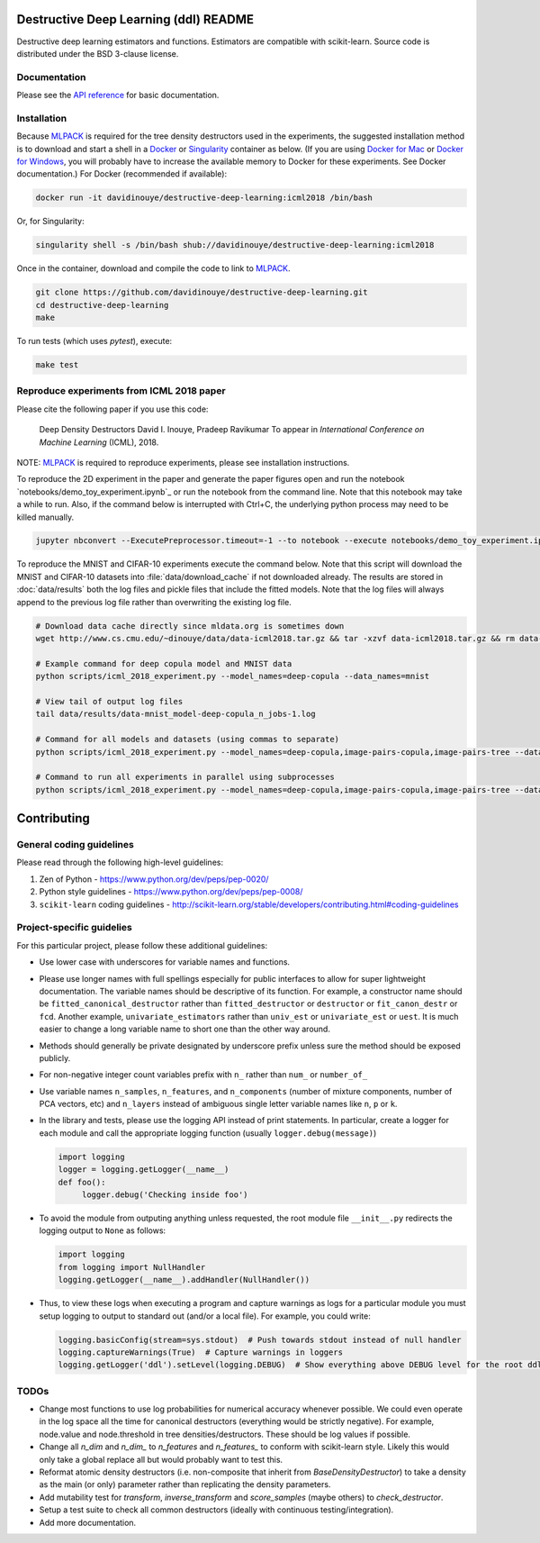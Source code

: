 ======================================
Destructive Deep Learning (ddl) README
======================================

.. default-role:: any

Destructive deep learning estimators and functions.
Estimators are compatible with scikit-learn.
Source code is distributed under the BSD 3-clause license.

Documentation
-------------

Please see the `API reference`_ for basic documentation.

.. _`API reference`: https://destructive-deep-learning.readthedocs.io/en/latest/

Installation
------------


Because `MLPACK`_ is required for the tree density destructors used in the experiments,
the suggested installation method is to download and start a shell in a `Docker <https://www.docker.com/>`_
or `Singularity <http://singularity.lbl.gov/>`_ container as below.  
(If you are using `Docker for Mac`_ or `Docker for Windows`_, you will probably have 
to increase the available memory to Docker for these experiments. See Docker documentation.)
For Docker (recommended if available):

.. _`MLPACK`: http://mlpack.org/

.. _`Docker for Mac`: https://docs.docker.com/docker-for-mac/

.. _`Docker for Windows`: https://docs.docker.com/docker-for-windows/

.. code:: console

    docker run -it davidinouye/destructive-deep-learning:icml2018 /bin/bash


Or, for Singularity:

.. code:: console

    singularity shell -s /bin/bash shub://davidinouye/destructive-deep-learning:icml2018

Once in the container, download and compile the code to link to `MLPACK`_.

.. code:: console

    git clone https://github.com/davidinouye/destructive-deep-learning.git
    cd destructive-deep-learning
    make

To run tests (which uses `pytest`), execute:

.. code:: console

    make test

Reproduce experiments from ICML 2018 paper
------------------------------------------

Please cite the following paper if you use this code:

    Deep Density Destructors
    David I. Inouye, Pradeep Ravikumar
    To appear in *International Conference on Machine Learning* (ICML), 2018.

NOTE: `MLPACK`_ is required to reproduce experiments, please
see installation instructions. 

To reproduce the 2D experiment in the paper and generate the paper figures
open and run the notebook `notebooks/demo_toy_experiment.ipynb`_ 
or run the notebook from the command line.
Note that this notebook may take a while to run.
Also, if the command below is interrupted with Ctrl+C, the underlying python process
may need to be killed manually.

.. code:: console

    jupyter nbconvert --ExecutePreprocessor.timeout=-1 --to notebook --execute notebooks/demo_toy_experiment.ipynb

To reproduce the MNIST and CIFAR-10 experiments execute the command below.
Note that this script will download the MNIST and CIFAR-10 datasets into 
:file:`data/download_cache` if not downloaded already.
The results are stored in :doc:`data/results` both the log files and pickle files
that include the fitted models.
Note that the log files will always append to the previous log file rather
than overwriting the existing log file.

.. code:: console

    # Download data cache directly since mldata.org is sometimes down
    wget http://www.cs.cmu.edu/~dinouye/data/data-icml2018.tar.gz && tar -xzvf data-icml2018.tar.gz && rm data-icml2018.tar.gz

    # Example command for deep copula model and MNIST data
    python scripts/icml_2018_experiment.py --model_names=deep-copula --data_names=mnist

    # View tail of output log files
    tail data/results/data-mnist_model-deep-copula_n_jobs-1.log 

    # Command for all models and datasets (using commas to separate)
    python scripts/icml_2018_experiment.py --model_names=deep-copula,image-pairs-copula,image-pairs-tree --data_names=mnist,cifar10

    # Command to run all experiments in parallel using subprocesses
    python scripts/icml_2018_experiment.py --model_names=deep-copula,image-pairs-copula,image-pairs-tree --data_names=mnist,cifar10 --parallel_subprocesses=True 


============
Contributing
============

General coding guidelines
-------------------------

Please read through the following high-level guidelines:

1. Zen of Python - https://www.python.org/dev/peps/pep-0020/
2. Python style guidelines - https://www.python.org/dev/peps/pep-0008/
3. ``scikit-learn`` coding guidelines -
   http://scikit-learn.org/stable/developers/contributing.html#coding-guidelines

Project-specific guidelies
--------------------------

For this particular project, please follow these additional guidelines:

-  Use lower case with underscores for variable names and functions.
-  Please use longer names with full spellings especially for public
   interfaces to allow for super lightweight documentation. The variable
   names should be descriptive of its function. For example, a
   constructor name should be ``fitted_canonical_destructor`` rather
   than ``fitted_destructor`` or ``destructor`` or ``fit_canon_destr``
   or ``fcd``. Another example, ``univariate_estimators`` rather than
   ``univ_est`` or ``univariate_est`` or ``uest``. It is much easier to
   change a long variable name to short one than the other way around.
-  Methods should generally be private designated by underscore prefix
   unless sure the method should be exposed publicly.
-  For non-negative integer count variables prefix with ``n_`` rather
   than ``num_`` or ``number_of_``
-  Use variable names ``n_samples``, ``n_features``, and
   ``n_components`` (number of mixture components, number of PCA
   vectors, etc) and ``n_layers`` instead of ambiguous single letter
   variable names like ``n``, ``p`` or ``k``.

-  In the library and tests, please use the logging API instead of print
   statements. In particular, create a logger for each module and call
   the appropriate logging function (usually ``logger.debug(message)``)

   .. code:: python

       import logging
       logger = logging.getLogger(__name__)
       def foo():
            logger.debug('Checking inside foo')

-  To avoid the module from outputing anything unless requested, the
   root module file ``__init__.py`` redirects the logging output to
   ``None`` as follows:

   .. code:: python

       import logging
       from logging import NullHandler
       logging.getLogger(__name__).addHandler(NullHandler())

-  Thus, to view these logs when executing a program and capture
   warnings as logs for a particular module you must setup logging to
   output to standard out (and/or a local file). For example, you could
   write:

   .. code:: python

       logging.basicConfig(stream=sys.stdout)  # Push towards stdout instead of null handler
       logging.captureWarnings(True)  # Capture warnings in loggers
       logging.getLogger('ddl').setLevel(logging.DEBUG)  # Show everything above DEBUG level for the root ddl module

TODOs
-----

-  Change most functions to use log probabilities for numerical accuracy
   whenever possible. We could even operate in the log space all the
   time for canonical destructors (everything would be strictly
   negative). For example, node.value and node.threshold in tree
   densities/destructors. These should be log values if possible.
-  Change all `n_dim` and `n_dim_` to `n_features` and
   `n_features_` to conform with scikit-learn style. Likely this would
   only take a global replace all but would probably want to test this.
-  Reformat atomic density destructors (i.e. non-composite that inherit
   from `BaseDensityDestructor`) to take a density as the main (or
   only) parameter rather than replicating the density parameters.
-  Add mutability test for `transform`, `inverse_transform` and
   `score_samples` (maybe others) to `check_destructor`.
-  Setup a test suite to check all common destructors (ideally with
   continuous testing/integration).
-  Add more documentation.
